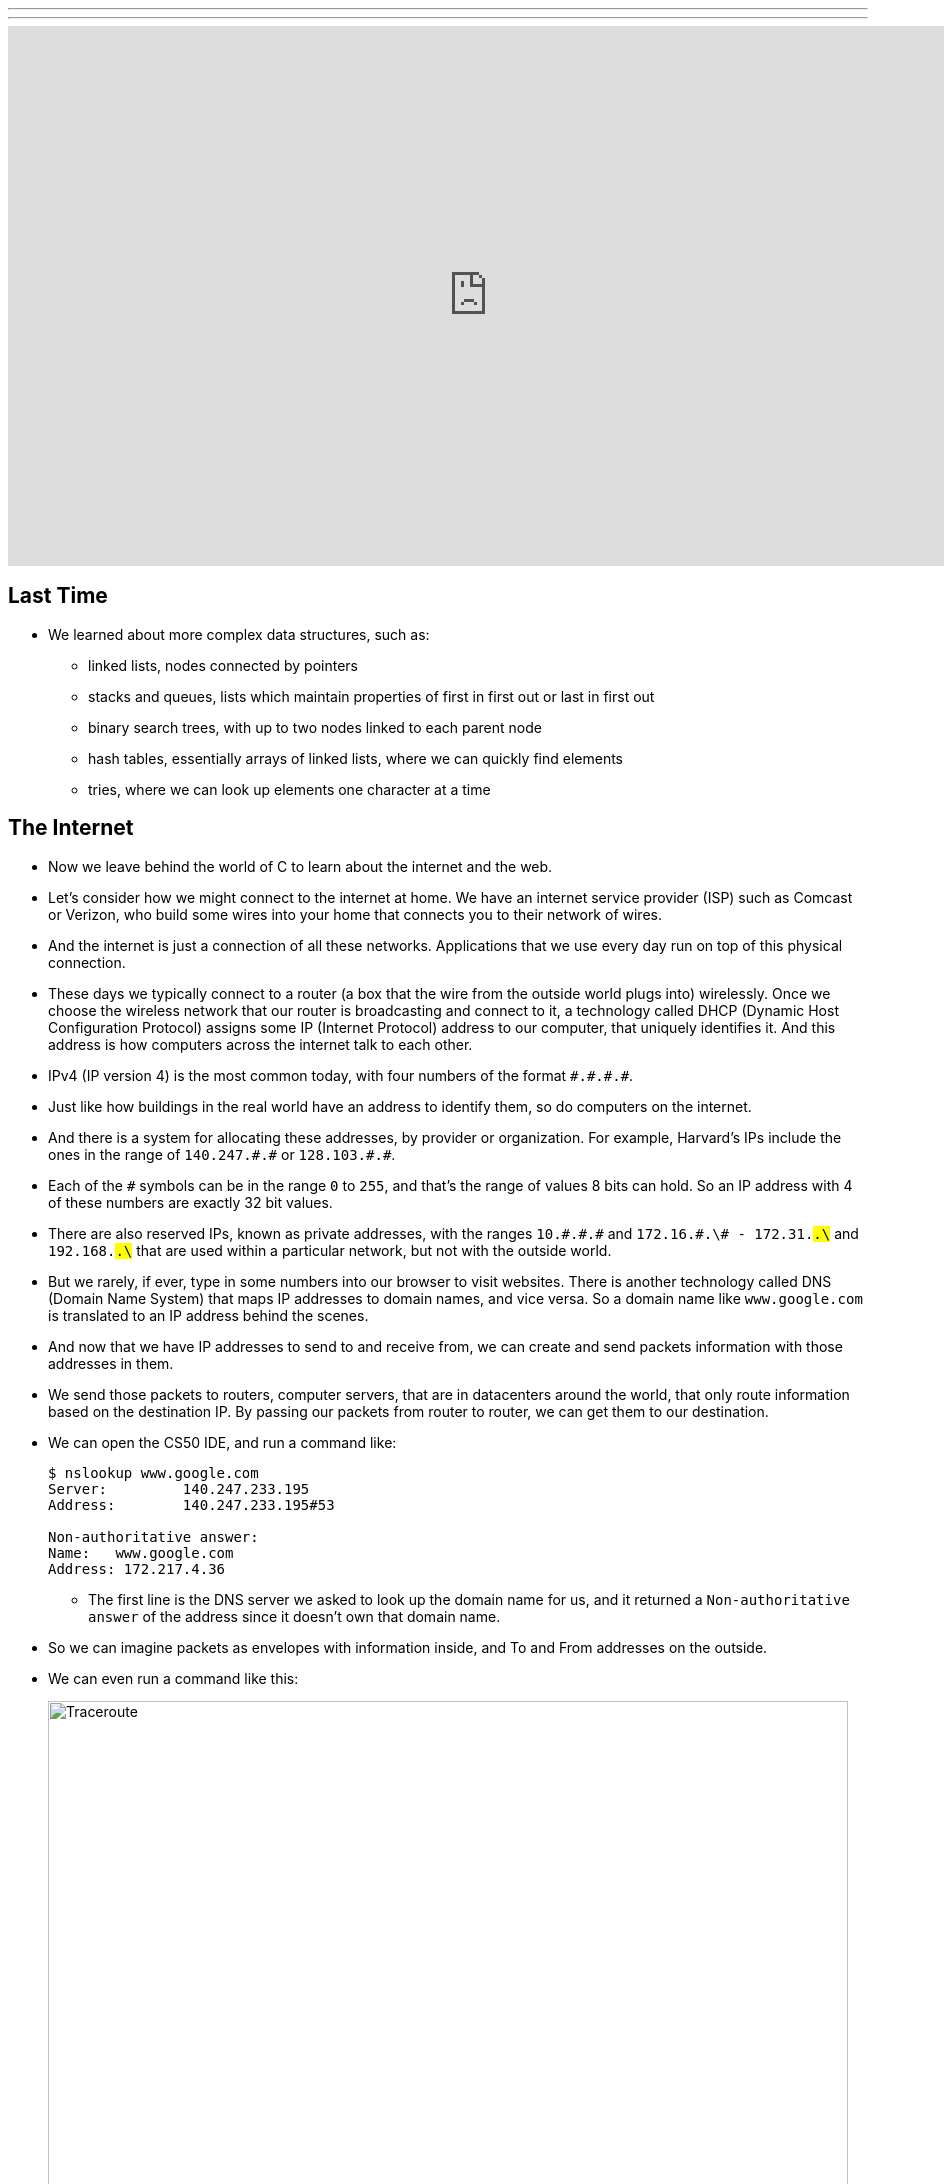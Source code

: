 ---
---
:author: Cheng Gong

video::6iXhAZKOVGE[youtube,height=540,width=960,options=notitle]

[t=0m0s]
== Last Time

* We learned about more complex data structures, such as:
** linked lists, nodes connected by pointers
** stacks and queues, lists which maintain properties of first in first out or last in first out
** binary search trees, with up to two nodes linked to each parent node
** hash tables, essentially arrays of linked lists, where we can quickly find elements
** tries, where we can look up elements one character at a time

[t=5m19s]
== The Internet

* Now we leave behind the world of C to learn about the internet and the web.
* Let's consider how we might connect to the internet at home. We have an internet service provider (ISP) such as Comcast or Verizon, who build some wires into your home that connects you to their network of wires.
* And the internet is just a connection of all these networks. Applications that we use every day run on top of this physical connection.
* These days we typically connect to a router (a box that the wire from the outside world plugs into) wirelessly. Once we choose the wireless network that our router is broadcasting and connect to it, a technology called DHCP (Dynamic Host Configuration Protocol) assigns some IP (Internet Protocol) address to our computer, that uniquely identifies it. And this address is how computers across the internet talk to each other.
* IPv4 (IP version 4) is the most common today, with four numbers of the format ``\#.#.\#.#``.
* Just like how buildings in the real world have an address to identify them, so do computers on the internet.
* And there is a system for allocating these addresses, by provider or organization. For example, Harvard's IPs include the ones in the range of `140.247.\#.#` or `128.103.\#.#`.
* Each of the `#` symbols can be in the range `0` to `255`, and that's the range of values 8 bits can hold. So an IP address with 4 of these numbers are exactly 32 bit values.
* There are also reserved IPs, known as private addresses, with the ranges `10.\#.#.\#` and `172.16.#.\# - 172.31.#.\#` and `192.168.#.\#` that are used within a particular network, but not with the outside world.
* But we rarely, if ever, type in some numbers into our browser to visit websites. There is another technology called DNS (Domain Name System) that maps IP addresses to domain names, and vice versa. So a domain name like `www.google.com` is translated to an IP address behind the scenes.
* And now that we have IP addresses to send to and receive from, we can create and send packets information with those addresses in them.
* We send those packets to routers, computer servers, that are in datacenters around the world, that only route information based on the destination IP. By passing our packets from router to router, we can get them to our destination.
* We can open the CS50 IDE, and run a command like:
+
[source]
----
$ nslookup www.google.com
Server:         140.247.233.195
Address:        140.247.233.195#53

Non-authoritative answer:
Name:   www.google.com
Address: 172.217.4.36
----
** The first line is the DNS server we asked to look up the domain name for us, and it returned a `Non-authoritative answer` of the address since it doesn't own that domain name.
* So we can imagine packets as envelopes with information inside, and To and From addresses on the outside.
* We can even run a command like this:
+
image::traceroute.png[alt="Traceroute", width=800]
** We see the routers that our packets would go through if we wanted to reach `www.google.com`.
** The first two, with the letters `sc` in their name and ending in `.harvard.edu` are Harvard's routers in the Science Center.
** The next one, `bdrgw2`, is a "border gateway", that then connects to `nox1`, "northern crossroads," a place where a lot of internet providers connect their cabling and technology.
** Then we have lots of anonymous routers with no domain names attached, until we finally reach the last one, which must be one of Google's servers.
* Now let's try a website far away:
+
image::traceroute2.png[alt="Traceroute 2", width=800]
** So it looks like the Japanese version of CNN's website takes a lot longer to reach.
** It seems that routers 8 and 9 has the biggest gap, so there might be a (literal) ocean of distance between them.
* We watch a video on https://www.youtube.com/watch?v=IlAJJI-qG2k[underwater cables].
* So once someone, say Google, receives the packet we sent them, they might want to reply. But if they want to send more data than can fit in a single packet, there exists a technology called TCP (Transmission Control Protocol) that splits data into pieces, and sends multiple packets. And those packets are labeled with something like `1 of 4` or `2 of 4`, so we can order them and know we got them all.
* There are also other services, so for a computer to differentiate what application a packet is meant for, packets can also be labeled with an additional number called a port.
* For example, standard ports and protocols include:
** 21 FTP, for file transfers
** 22 SSH, secure shell, to run commands on another computer
** 25 SMTP, for sending email
** 53 DNS
** 80 HTTP, for visiting websites
** 443 HTTPS, for visiting secure websites
* Firewalls keep out packets, so they might be used to block certain websites, or keep in packets, to prevent sensitive information from leaving. And this is implemented with a local router looking at all the packets, and simply not sending ones with certain addresses. And it could also block all traffic on a certain port.
* There are services called VPNs (Virtual Private Networks) that you can use to connect to your company or school's network. An encrypted tunnel is created to route all your traffic through the VPN first, before being sent out to the internet. But the cost of this is that it now takes more time to send our packets there first.
* Other pieces of hardware include switches, with lots of ports to plug ethernet cables into, to connect many machines, and access points, which create wireless networks for computers to connect to.
* We watch another video summarizing https://www.youtube.com/watch?v=PBWhzz_Gn10[how the internet works].

[t=57m0s]
== HTTP

* Now that we have an idea of how data is transmitted between computers on the internet, we can talk about what is being sent.
* HTTP (HyperText Transfer Protocol) is one of the most common ways that messages are formatted for communication.
* For example, in the real world we might introduce ourselves by saying "Hi, I'm David" and extending our hand, and the other person says their name and shakes our hand back.
* With HTTP, we have similar conventions for how we start communicating and respond to communications.
* The simplest request in HTTP is a method called `GET`, where we send a message that literally reads:
+
[source]
----
GET / HTTP/1.1
Host: www.harvard.edu
...
----
** The `/` refers everything in the default directory, `HTTP/1.1` indicates the the version of HTTP we want to use, and `Host: www.harvard.edu` indicates the website we want the server to return to us.
* And a response would start with this:
+
[source]
----
HTTP/1.1 200 OK
Content-Type: text/html
...
----
** And after those first lines, will be the actual webpage or information we requested.
** HTML is the language that webpages are written in, which is what the content would likely be using.
* Common status codes include:
** `200 OK`
** `301 Moved Permanently`
** `302 Found`
** `304 Not Modified`
** `401 Unauthorized`
** `403 Forbidden`
** `404 Not Found`
** `500 Internal Server Error`
* We can see this with commands in our terminal too. We can run:
+
[source]
----
$ telnet www.harvard.edu 80
Trying 104.16.151.6...
Connected to www.harvard.edu.cdn.cloudflare.net
Escape character is '^]'.
----
** We use port 80 since that's used for HTTP, and we see that Harvard uses a service called CloudFlare, which is a content delivery network (that helps serve websites more quickly).
* Then we can type:
+
[source]
----
GET / HTTP/1.1
Host: www.harvard.edu
----
* And if we send that, and then scroll up (or redirect the output to a file), we'll see first the HTTP response:
+
image::response.png[alt="HTTP response", width=800]
** We see `HTTP/1.1 200 OK` and a lot of other headers, that indicate when this page expires or what type of content it is.
* We can use an alternative command called `curl` to see just the headers:
+
[source]
----
$ curl -I http://www.harvard.edu/
----
* We can do:
+
[source]
----
$ curl -I http://reference.cs50.net/
HTTP/1.1 301 Moved Permanently
Cache-control: no-cache="set-cookie"
Content-Length: 178
Content-Type: text/html
Date: Mon, 03 Oct 2016 17:17:39 GMT
Location: https://reference.cs50.net/
Server: nginx/1.8.1
Set-Cookie: AWSELB=7D03E3C11C9564D4EBA91026CCAAA8EEDCD5DC34657AEDEBBAB0856E24F9ACB5BE65C5B4443B7EF06C9BBEAC5F36BF556A51333C0377A6BC471E810D021D4033A06AC36B27;PATH=/
Connection: keep-alive
----
** We see a `Location:` header to redirect us to a new URL.
** If we go to that into our browser we'll see that the location changes for us to start with `https://` automatically.
* With HTTPS, our traffic between the server and ourselves will be encrypted, so anyone else on the network won't be able to read it.
* If we now visit Google and search for something like "cats", we might end up at some long URL. But we can change it to what we understand: `http://www.google.com/search?q=cats`. And if we visit just that URL, we still see our results.
* So it seems like our browser is sending out input (what we typed into the search page) to the server with the URL.
* If we right-click a website in Chrome, we can click `Inspect` and see formatted HTML with a nested structure and perhaps patterns of words:
+
image::elements.png[alt="HTML elements", width=800]

[t=1h13m0s]
== HTML

* A simple webpage you can write might look like this:
+
[source, html]
----
<!DOCTYPE html>

<html>
    <head>
        <title>hello, world</title>
    </head>
    <body>
        hello, world
    </body>
</html>
----
** Notice that we have the first line declaring that this page is written in HTML, in particular version 5 (implied).
** And then we notice that there's nesting and symmetry with tags that look like `<html>` and end in `</html>`.
** The start tag, like `<title>`, indicates the start of a particular element, like the title of the page, and the end tag signals the end of it.
** We have a lot of indentation and whitespace that other websites might not use, since it doesn't matter whether or not there's whitespace in between them, as long as the order and nesting stays the same.
* We can represent this webpage with a tree structure like this:
+
image::dom.png[alt="HTML Document Object Model", width=800]
** The `document` is the entire page, and it contains the `html` element, with the children `head` and `body`.
** We can imagine that, on websites where parts of the page update without us having to manually refresh the entire page, that elements in this tree are being modified in real time.
* We can open the CS50 IDE and save a file called `hello.html` in our workspace with those contents. Then we can visit our page and see it in a browser.
* We can also include images:
+
[source, html]
----
<!DOCTYPE html>

<html>
    <head>
        <title>image</title>
    </head>
    <body>
        <img alt="Grumpy Cat" src="cat.jpg"/>
    </body>
</html>
----
** We need to upload `cat.jpg` to our workspace, and since no other content goes inside an `img` tag, we simply close the start tag with `/>`.
** And `alt="Grumpy Cat"` indicates to the browser that the image can be described with that text, for accessibility purposes.
* And we can create links:
+
[source, html]
----
<!DOCTYPE html>

<html>
    <head>
        <title>link</title>
    </head>
    <body>
        Search for <a href="https://www.google.com/search?q=cats">cats</a>.
    </body>
</html>
----
** The `a` tag is for anchor, with a `href`, or hyper-reference. Inside we put the URL that we want the link to go to, and the text we want to show inside. And notice we can place an element directly in another.
* We can combine these ideas and have the image be the link, too:
+
[source, html]
----
<!DOCTYPE html>

<html>
    <head>
        <title>link</title>
    </head>
    <body>
        Search for <a href="https://www.google.com/search?q=cats"><img alt="Grumpy Cat" src="cat.jpg"/></a>.
    </body>
</html>
----
* The behaviors of tags can be changed attributes such as `href` or `src`. And we can look any of the online places with documentation for HTML, to know what tags and attributes we can use.
* We can also include paragraphs:
+
[source, html]
----
<!DOCTYPE html>

<html>
    <head>
        <meta name="viewport" content="width=device-width, initial-scale=1"/>
        <title>paragraphs</title>
    </head>
    <body>
        <p>
            Lorem ipsum dolor sit amet, consectetur adipiscing elit. Nullam in tincidunt augue. Duis imperdiet, justo ac iaculis rhoncus, erat elit dignissim mi, eu interdum velit sapien nec risus. Praesent ullamcorper nibh at volutpat aliquam. Nam sed aliquam risus. Nulla rutrum nunc augue, in varius lacus commodo in. Ut tincidunt nisi a convallis consequat. Fusce sed pulvinar nulla.
        </p>
        <p>
            Ut tempus rutrum arcu eget condimentum. Morbi elit ipsum, gravida faucibus sodales quis, varius at mi. Suspendisse id viverra lectus. Etiam dignissim interdum felis quis faucibus. Integer et vestibulum eros, non malesuada felis. Pellentesque porttitor eleifend laoreet. Duis sit amet pellentesque nisi. Aenean ligula mauris, volutpat sed luctus in, consectetur id turpis. Phasellus mattis dui ac metus blandit volutpat. Donec lorem arcu, sollicitudin in risus a, imperdiet condimentum augue. Ut at facilisis mauris. Curabitur sagittis augue in dictum gravida. Integer sed sem sed justo tempus ultrices eu non magna. Phasellus semper eros erat, a posuere nisi auctor et. Praesent dignissim orci aliquam laoreet scelerisque.
        </p>
        <p>
            Mauris eget erat arcu. Maecenas ac ante vel ipsum bibendum varius. Nunc tristique nulla eget tincidunt molestie. Morbi sed mauris eu lectus vehicula iaculis ac id lacus. Etiam sit amet magna massa. In pulvinar sapien ac mi ultrices, quis consequat nisl hendrerit. Aliquam pharetra nec sem non vehicula. In et risus leo. Ut tristique ornare nisl et lacinia.
        </p>
    </body>
</html>
----
** Notice that we have Latin paragraphs, each in a separate `<p>` tag.
** And in the `head` tag we have a strange line that starts with `meta` that tells our browser to scale the webpage to the size of the device (so if we are viewing the page on a phone, we won't have tiny text we might otherwise get).
* We can also use headings:
+
[source, html]
----
<!DOCTYPE html>

<html>
    <head>
        <title>headings</title>
    </head>
    <body>
        <h1>One</h1>
        <h2>Two</h2>
        <h3>Three</h3>
        <h4>Four</h4>
        <h5>Five</h5>
        <h6>Six</h6>
    </body>
</html>
----
+
image::headings.png[alt="HTML headings", width=200]
* With lists, we have a little more nesting:
+
[source, html]
----
<!DOCTYPE html>

<html>
    <head>
        <title>list</title>
    </head>
    <body>
        <ul>
            <li>foo</li>
            <li>bar</li>
            <li>baz</li>
        </ul>
    </body>
</html>
----
** We have an `ul`, unordered list, element, inside which are `li`, list item, elements.
** We can also use `ol` instead for an ordered list.
* These examples, and more, are at http://cdn.cs50.net/2016/fall/lectures/6/src6/[http://cdn.cs50.net/2016/fall/lectures/6/src6/]!

[t=1h30m30s]
== CSS

* We can add styles with another language, CSS, Cascading Style Sheets. While HTML is used to mark up web pages, or indicate their hierachy and content, CSS is used to change the look and appearance of web pages.
* Here is an example, which mixes CSS into HTML:
+
[source, html]
----
<!DOCTYPE html>

<html>
    <head>
        <title>css-0</title>
    </head>
    <body>
        <div style="text-align: center;">
            <div style="font-size: 36px; font-weight: bold;">
                John Harvard
            </div>
            <div style="font-size: 24px;">
                Welcome to my home page!
            </div>
            <div style="font-size: 12px;">
                Copyright &#169; John Harvard
            </div>
        </div>
    </body>
</html>
----
** Notice that elements now have a `style` attribute, inside which is something like `font-size: 12px;`, among other lines.
** A `div` is like a division, a rectangular region on the pag.
** The outermost `div`, with `text-align: center;` as a style, will center the text of all of its children ``div``s.
* But we can factor out the CSS:
+
[source, html]
----
<!DOCTYPE html>

<html>
    <head>
        <style>

            body
            {
                text-align: center;
            }

            #top
            {
                font-size: 36px;
                font-weight: bold;
            }

            #middle
            {
                font-size: 24px;
            }

            #bottom
            {
                font-size: 12px;
            }

        </style>
        <title>css-1</title>
    </head>
    <body>
        <div id="top">
            John Harvard
        </div>
        <div id="middle">
            Welcome to my home page!
        </div>
        <div id="bottom">
            Copyright &#169; John Harvard
        </div>
    </body>
</html>
----
** Now we've given each `div` in our `body` an attribute with an `id` that identifies them, and in our `head` of the page we specify CSS for each of them in a tag called `style`.
** `#top`, `#middle`, and `#bottom` is the syntax we use to select each of those ``div``s, and within our `style` tag we use curly braces to indicate properties we want to apply to each element.
** So now our content is separated from our aesthetics.
* We can even separate the CSS out into a file:
+
[source, html]
----
<!DOCTYPE html>

<html>
    <head>
        <link href="css2.css" rel="stylesheet"/>
        <title>css-2</title>
    </head>
    <body>
        <div id="top">
            John Harvard
        </div>
        <div id="middle">
            Welcome to my home page!
        </div>
        <div id="bottom">
            Copyright &#169; John Harvard
        </div>
    </body>
</html>
----
** Here, in the `head` tag, we include a `link` tag that is similar to `include` in C, and now a corresponding `css2.css` file will be applied:
+
[source, css]
----
body
{
    text-align: center;
}

#top
{
    font-size: 36px;
    font-weight: bold;
}

#middle
{
    font-size: 24px;
}

#bottom
{
    font-size: 12px;
}
----
** And notice the line of HTML we have that has `&#169;`, which indicates a copyright symbol. We can search online for something like "HTML entities" to find out how we can include symbols in our webpages.
* So even though these three versions show the exact same webpage when we view them, the design of the last one is now better than the others. For example, the same `css2.css` file can be shared between different HTML pages, and we would only need to change a particular style in one place.
* In fact, there are many CSS libraries online that have lots of styles written by others, that we can apply to our own webpages without doing all the work from scratch.

[t=1h38m3s]
== POST

* We learned about the `GET` method in HTTP, and it turns out there's another one called `POST`, which allows the browser to send information to a server within the request, rather than in the URL.
* A `POST` request might look like:
+
[source]
----
POST /login.php HTTP/1.1
Host: www.facebook.com
...

email=username@example.com&pass=12345
----
* We can see both `email` and `pass` being sent through, and this will help us make our own web pages.
* Let's create a page called `search`:
+
[source, html]
----
<!DOCTYPE html>

<html>
    <head>
        <title>CS50 Search</title>
    </head>
    <body>
        <h1>CS50 Search</h1>
        <form action="https://www.google.com/search" method="get">
            <input name="q" type="text"/>
            <br/>
            <input type="submit" value="CS50 Search"/>
        </form>
    </body>
</html>
----
** We have a `h1` heading, and then a `form` element.
** We'll use `get` as the method for this one, since we know Google uses that for searching.
** We'll add an `input` with the name `q` and a submit button.
* Now if we view this page and enter something like `cats`, our browser will know to create a URL that looks like `https://www.google.com/search?q=cats` and take us to it, from the form.
* But we haven't created a back-end, or the server that actually reads the URLs it receives and generates the right response and sends it back. Next week, we'll learn yet another language called Python, which will let us write our very own web server.
